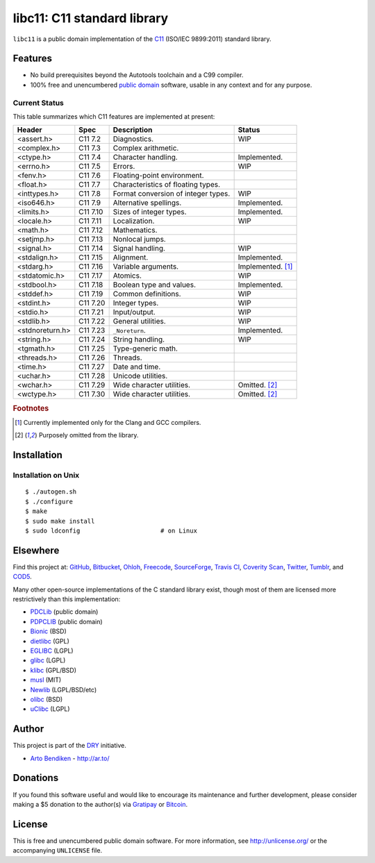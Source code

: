 ****************************
libc11: C11 standard library
****************************

.. image:: https://api.travis-ci.org/dryproject/libc11.svg?branch=master
   :target: https://travis-ci.org/dryproject/libc11
   :alt: Travis CI build status

.. image:: https://scan.coverity.com/projects/3219/badge.svg
   :target: https://scan.coverity.com/projects/3219
   :alt: Coverity Scan build status

``libc11`` is a public domain implementation of the C11_ (ISO/IEC 9899:2011)
standard library.

.. _C11: http://en.wikipedia.org/wiki/C11_%28C_standard_revision%29

Features
========

* No build prerequisites beyond the Autotools toolchain and a C99 compiler.
* 100% free and unencumbered `public domain <http://unlicense.org/>`_ software,
  usable in any context and for any purpose.

Current Status
--------------

This table summarizes which C11 features are implemented at present:

=============== ======== =================================== ===================
Header          Spec     Description                         Status
=============== ======== =================================== ===================
<assert.h>      C11 7.2  Diagnostics.                        WIP
<complex.h>     C11 7.3  Complex arithmetic.                 
<ctype.h>       C11 7.4  Character handling.                 Implemented.
<errno.h>       C11 7.5  Errors.                             WIP
<fenv.h>        C11 7.6  Floating-point environment.         
<float.h>       C11 7.7  Characteristics of floating types.  
<inttypes.h>    C11 7.8  Format conversion of integer types. WIP
<iso646.h>      C11 7.9  Alternative spellings.              Implemented.
<limits.h>      C11 7.10 Sizes of integer types.             Implemented.
<locale.h>      C11 7.11 Localization.                       WIP
<math.h>        C11 7.12 Mathematics.                        
<setjmp.h>      C11 7.13 Nonlocal jumps.                     
<signal.h>      C11 7.14 Signal handling.                    WIP
<stdalign.h>    C11 7.15 Alignment.                          Implemented.
<stdarg.h>      C11 7.16 Variable arguments.                 Implemented. [1]_
<stdatomic.h>   C11 7.17 Atomics.                            WIP
<stdbool.h>     C11 7.18 Boolean type and values.            Implemented.
<stddef.h>      C11 7.19 Common definitions.                 WIP
<stdint.h>      C11 7.20 Integer types.                      WIP
<stdio.h>       C11 7.21 Input/output.                       WIP
<stdlib.h>      C11 7.22 General utilities.                  WIP
<stdnoreturn.h> C11 7.23 ``_Noreturn``.                      Implemented.
<string.h>      C11 7.24 String handling.                    WIP
<tgmath.h>      C11 7.25 Type-generic math.                  
<threads.h>     C11 7.26 Threads.                            
<time.h>        C11 7.27 Date and time.                      
<uchar.h>       C11 7.28 Unicode utilities.                  
<wchar.h>       C11 7.29 Wide character utilities.           Omitted. [2]_
<wctype.h>      C11 7.30 Wide character utilities.           Omitted. [2]_
=============== ======== =================================== ===================

.. rubric:: Footnotes

.. [1] Currently implemented only for the Clang and GCC compilers.

.. [2] Purposely omitted from the library.

Installation
============

Installation on Unix
--------------------

::

   $ ./autogen.sh
   $ ./configure
   $ make
   $ sudo make install
   $ sudo ldconfig                      # on Linux

Elsewhere
=========

Find this project at: GitHub_, Bitbucket_, Ohloh_, Freecode_, SourceForge_,
`Travis CI`_, `Coverity Scan`_, Twitter_, Tumblr_, and COD5_.

.. _GitHub:        http://github.com/dryproject/libc11
.. _Bitbucket:     http://bitbucket.org/dryproject/libc11
.. _Ohloh:         http://www.ohloh.net/p/libc11
.. _Freecode:      http://freecode.com/projects/libc11
.. _SourceForge:   http://sourceforge.net/projects/libc11/
.. _Travis CI:     http://travis-ci.org/dryproject/libc11
.. _Twitter:       http://twitter.com/libc11
.. _Tumblr:        http://libc11.tumblr.com/
.. _COD5:          http://www.cod5.org/archive/l/libc11.html
.. _Coverity Scan: http://scan.coverity.com/projects/3219

Many other open-source implementations of the C standard library exist,
though most of them are licensed more restrictively than this implementation:

* PDCLib_ (public domain)
* PDPCLIB_ (public domain)
* Bionic_ (BSD)
* dietlibc_ (GPL)
* EGLIBC_ (LGPL)
* glibc_ (LGPL)
* klibc_ (GPL/BSD)
* musl_ (MIT)
* Newlib_ (LGPL/BSD/etc)
* olibc_ (BSD)
* uClibc_ (LGPL)

.. _PDCLib:   http://pdclib.e43.eu/
.. _PDPCLIB:  http://pdos.sourceforge.net/
.. _Bionic:   http://en.wikipedia.org/wiki/Bionic_%28software%29
.. _dietlibc: http://en.wikipedia.org/wiki/Dietlibc
.. _EGLIBC:   http://en.wikipedia.org/wiki/Embedded_GLIBC
.. _glibc:    http://en.wikipedia.org/wiki/GNU_C_Library
.. _klibc:    http://en.wikipedia.org/wiki/Klibc
.. _musl:     http://en.wikipedia.org/wiki/Musl
.. _Newlib:   http://en.wikipedia.org/wiki/Newlib
.. _olibc:    http://olibc.github.io/
.. _uClibc:   http://en.wikipedia.org/wiki/UClibc

Author
======

This project is part of the `DRY <http://dryproject.org/>`_ initiative.

* `Arto Bendiken <https://github.com/bendiken>`_ - http://ar.to/

Donations
=========

If you found this software useful and would like to encourage its
maintenance and further development, please consider making a $5 donation
to the author(s) via Gratipay_ or Bitcoin_.

.. _Gratipay: https://gratipay.com/bendiken/
.. _Bitcoin:  bitcoin:1G9DcLHQTYMXWMJVWgnPaBJ4vuiYYkV4d7?label=libc11.org&message=Donation

License
=======

This is free and unencumbered public domain software. For more information,
see http://unlicense.org/ or the accompanying ``UNLICENSE`` file.
